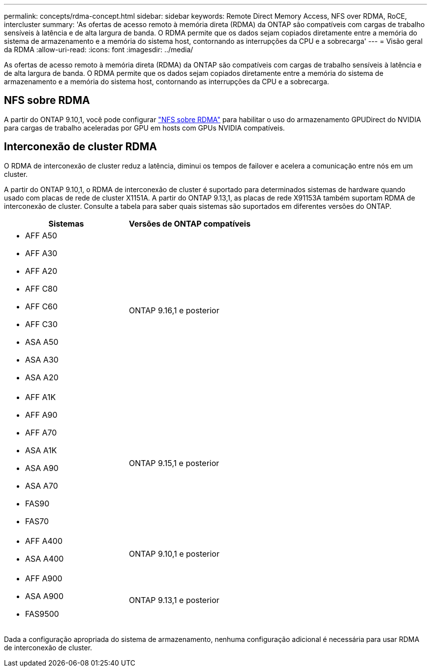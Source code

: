 ---
permalink: concepts/rdma-concept.html 
sidebar: sidebar 
keywords: Remote Direct Memory Access, NFS over RDMA, RoCE, intercluster 
summary: 'As ofertas de acesso remoto à memória direta (RDMA) da ONTAP são compatíveis com cargas de trabalho sensíveis à latência e de alta largura de banda. O RDMA permite que os dados sejam copiados diretamente entre a memória do sistema de armazenamento e a memória do sistema host, contornando as interrupções da CPU e a sobrecarga' 
---
= Visão geral da RDMA
:allow-uri-read: 
:icons: font
:imagesdir: ../media/


[role="lead"]
As ofertas de acesso remoto à memória direta (RDMA) da ONTAP são compatíveis com cargas de trabalho sensíveis à latência e de alta largura de banda. O RDMA permite que os dados sejam copiados diretamente entre a memória do sistema de armazenamento e a memória do sistema host, contornando as interrupções da CPU e a sobrecarga.



== NFS sobre RDMA

A partir do ONTAP 9.10,1, você pode configurar link:../nfs-rdma/index.html["NFS sobre RDMA"] para habilitar o uso do armazenamento GPUDirect do NVIDIA para cargas de trabalho aceleradas por GPU em hosts com GPUs NVIDIA compatíveis.



== Interconexão de cluster RDMA

O RDMA de interconexão de cluster reduz a latência, diminui os tempos de failover e acelera a comunicação entre nós em um cluster.

A partir do ONTAP 9.10,1, o RDMA de interconexão de cluster é suportado para determinados sistemas de hardware quando usado com placas de rede de cluster X1151A. A partir do ONTAP 9.13,1, as placas de rede X91153A também suportam RDMA de interconexão de cluster. Consulte a tabela para saber quais sistemas são suportados em diferentes versões do ONTAP.

|===
| Sistemas | Versões de ONTAP compatíveis 


 a| 
* AFF A50
* AFF A30
* AFF A20
* AFF C80
* AFF C60
* AFF C30
* ASA A50
* ASA A30
* ASA A20

| ONTAP 9.16,1 e posterior 


 a| 
* AFF A1K
* AFF A90
* AFF A70
* ASA A1K
* ASA A90
* ASA A70
* FAS90
* FAS70

| ONTAP 9.15,1 e posterior 


 a| 
* AFF A400
* ASA A400

| ONTAP 9.10,1 e posterior 


 a| 
* AFF A900
* ASA A900
* FAS9500

| ONTAP 9.13,1 e posterior 
|===
Dada a configuração apropriada do sistema de armazenamento, nenhuma configuração adicional é necessária para usar RDMA de interconexão de cluster.
